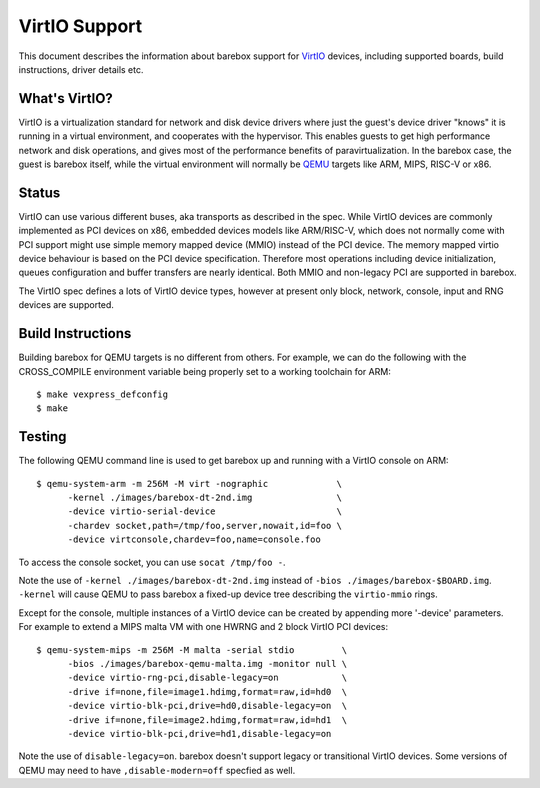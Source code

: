 ..
  SPDX-License-Identifier: GPL-2.0+

  Copyright (C) 2018, Bin Meng <bmeng.cn@gmail.com>
  Copyright (C) 2021, Ahmad Fatoum

.. _virtio_sect:

VirtIO Support
==============

This document describes the information about barebox support for VirtIO_
devices, including supported boards, build instructions, driver details etc.

What's VirtIO?
--------------

VirtIO is a virtualization standard for network and disk device drivers where
just the guest's device driver "knows" it is running in a virtual environment,
and cooperates with the hypervisor. This enables guests to get high performance
network and disk operations, and gives most of the performance benefits of
paravirtualization. In the barebox case, the guest is barebox itself, while the
virtual environment will normally be QEMU_ targets like ARM, MIPS, RISC-V or x86.

Status
------

VirtIO can use various different buses, aka transports as described in the
spec. While VirtIO devices are commonly implemented as PCI devices on x86,
embedded devices models like ARM/RISC-V, which does not normally come with
PCI support might use simple memory mapped device (MMIO) instead of the PCI
device. The memory mapped virtio device behaviour is based on the PCI device
specification. Therefore most operations including device initialization,
queues configuration and buffer transfers are nearly identical. Both MMIO
and non-legacy PCI are supported in barebox.

The VirtIO spec defines a lots of VirtIO device types, however at present only
block, network, console, input and RNG devices are supported.

Build Instructions
------------------

Building barebox for QEMU targets is no different from others.
For example, we can do the following with the CROSS_COMPILE environment
variable being properly set to a working toolchain for ARM::

  $ make vexpress_defconfig
  $ make

Testing
-------

The following QEMU command line is used to get barebox up and running with
a VirtIO console on ARM::

  $ qemu-system-arm -m 256M -M virt -nographic             \
  	-kernel ./images/barebox-dt-2nd.img                \
  	-device virtio-serial-device                       \
  	-chardev socket,path=/tmp/foo,server,nowait,id=foo \
  	-device virtconsole,chardev=foo,name=console.foo

To access the console socket, you can use ``socat /tmp/foo -``.

Note the use of ``-kernel ./images/barebox-dt-2nd.img`` instead of
``-bios ./images/barebox-$BOARD.img``. ``-kernel`` will cause QEMU
to pass barebox a fixed-up device tree describing the ``virtio-mmio``
rings.

Except for the console, multiple instances of a VirtIO device can be created
by appending more '-device' parameters. For example to extend a MIPS
malta VM with one HWRNG and 2 block VirtIO PCI devices::

  $ qemu-system-mips -m 256M -M malta -serial stdio         \
    	-bios ./images/barebox-qemu-malta.img -monitor null \
  	-device virtio-rng-pci,disable-legacy=on            \
  	-drive if=none,file=image1.hdimg,format=raw,id=hd0  \
  	-device virtio-blk-pci,drive=hd0,disable-legacy=on  \
  	-drive if=none,file=image2.hdimg,format=raw,id=hd1  \
  	-device virtio-blk-pci,drive=hd1,disable-legacy=on

Note the use of ``disable-legacy=on``. barebox doesn't support legacy
or transitional VirtIO devices. Some versions of QEMU may need to
have ``,disable-modern=off`` specfied as well.

.. _VirtIO: http://docs.oasis-open.org/virtio/virtio/v1.0/virtio-v1.0.pdf
.. _qemu: https://www.qemu.org
